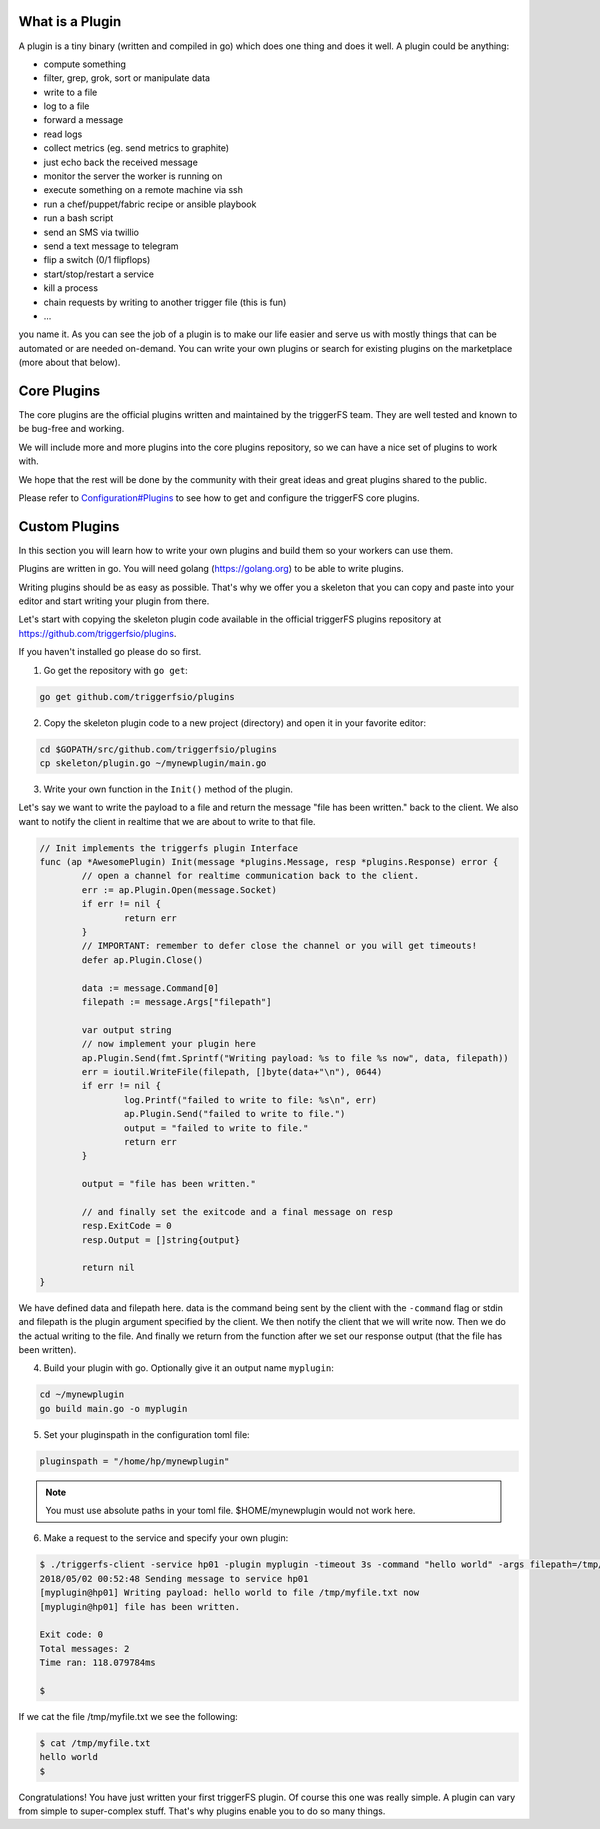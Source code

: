 What is a Plugin
################

A plugin is a tiny binary (written and compiled in go) which does one thing and does it well. A plugin could be anything:

- compute something
- filter, grep, grok, sort or manipulate data
- write to a file
- log to a file
- forward a message
- read logs
- collect metrics (eg. send metrics to graphite)
- just echo back the received message
- monitor the server the worker is running on
- execute something on a remote machine via ssh
- run a chef/puppet/fabric recipe or ansible playbook
- run a bash script
- send an SMS via twillio
- send a text message to telegram
- flip a switch (0/1 flipflops)
- start/stop/restart a service
- kill a process
- chain requests by writing to another trigger file (this is fun)
- ...

you name it. As you can see the job of a plugin is to make our life easier and serve us with mostly things that can be automated or are needed on-demand. You can write your own plugins or search for existing plugins on the marketplace (more about that below).

Core Plugins
############

The core plugins are the official plugins written and maintained by the triggerFS team. They are well tested and known to be bug-free and working.

We will include more and more plugins into the core plugins repository, so we can have a nice set of plugins to work with.

We hope that the rest will be done by the community with their great ideas and great plugins shared to the public.

Please refer to `Configuration#Plugins <configuration.html#plugins>`_ to see how to get and configure the triggerFS core plugins.


Custom Plugins
##############

In this section you will learn how to write your own plugins and build them so your workers can use them.

Plugins are written in go. You will need golang (https://golang.org) to be able to write plugins.

Writing plugins should be as easy as possible. That's why we offer you a skeleton that you can copy and paste into your editor and start writing your plugin from there.

Let's start with copying the skeleton plugin code available in the official triggerFS plugins repository at https://github.com/triggerfsio/plugins.

If you haven't installed go please do so first.


1. Go get the repository with ``go get``:

.. code-block:: bash

   go get github.com/triggerfsio/plugins


2. Copy the skeleton plugin code to a new project (directory) and open it in your favorite editor:

.. code-block:: bash

   cd $GOPATH/src/github.com/triggerfsio/plugins
   cp skeleton/plugin.go ~/mynewplugin/main.go

3. Write your own function in the ``Init()`` method of the plugin.

Let's say we want to write the payload to a file and return the message "file has been written." back to the client.
We also want to notify the client in realtime that we are about to write to that file.

.. code-block:: go

        // Init implements the triggerfs plugin Interface
        func (ap *AwesomePlugin) Init(message *plugins.Message, resp *plugins.Response) error {
                // open a channel for realtime communication back to the client.
                err := ap.Plugin.Open(message.Socket)
                if err != nil {
                        return err
                }
                // IMPORTANT: remember to defer close the channel or you will get timeouts!
                defer ap.Plugin.Close()

                data := message.Command[0]
                filepath := message.Args["filepath"]

                var output string
                // now implement your plugin here
                ap.Plugin.Send(fmt.Sprintf("Writing payload: %s to file %s now", data, filepath))
                err = ioutil.WriteFile(filepath, []byte(data+"\n"), 0644)
                if err != nil {
                        log.Printf("failed to write to file: %s\n", err)
                        ap.Plugin.Send("failed to write to file.")
                        output = "failed to write to file."
                        return err
                }

                output = "file has been written."

                // and finally set the exitcode and a final message on resp
                resp.ExitCode = 0
                resp.Output = []string{output}

                return nil
        }

We have defined data and filepath here. data is the command being sent by the client with the ``-command`` flag or stdin and filepath is the plugin argument specified by the client.
We then notify the client that we will write now. Then we do the actual writing to the file. And finally we return from the function after we set our response output (that the file has been written).

4. Build your plugin with go. Optionally give it an output name ``myplugin``:

.. code-block:: bash

   cd ~/mynewplugin
   go build main.go -o myplugin

5. Set your pluginspath in the configuration toml file:

.. code-block:: bash

   pluginspath = "/home/hp/mynewplugin"

.. note::

   You must use absolute paths in your toml file. $HOME/mynewplugin would not work here.

6. Make a request to the service and specify your own plugin:

.. code-block:: bash

   $ ./triggerfs-client -service hp01 -plugin myplugin -timeout 3s -command "hello world" -args filepath=/tmp/myfile.txt
   2018/05/02 00:52:48 Sending message to service hp01
   [myplugin@hp01] Writing payload: hello world to file /tmp/myfile.txt now
   [myplugin@hp01] file has been written.
   
   Exit code: 0
   Total messages: 2
   Time ran: 118.079784ms
   
   $ 

If we cat the file /tmp/myfile.txt we see the following:

.. code-block:: bash

   $ cat /tmp/myfile.txt
   hello world
   $


Congratulations! You have just written your first triggerFS plugin. Of course this one was really simple. A plugin can vary from simple to super-complex stuff.
That's why plugins enable you to do so many things.